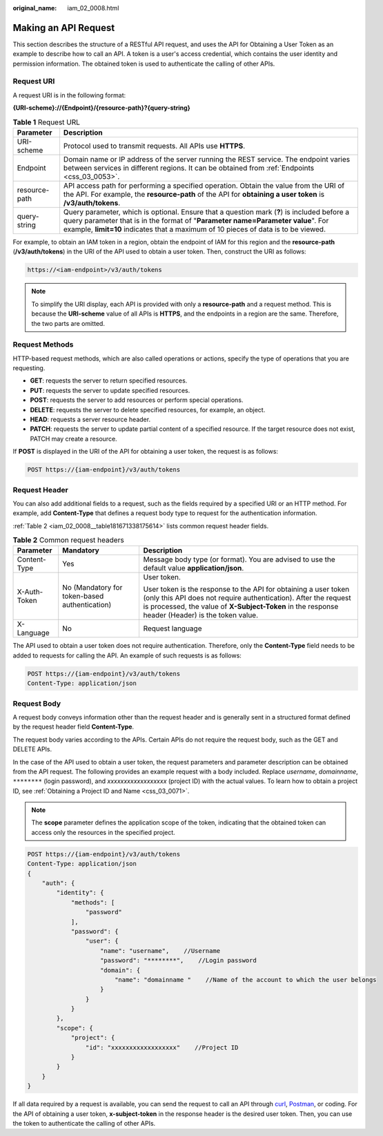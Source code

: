 :original_name: iam_02_0008.html

.. _iam_02_0008:

Making an API Request
=====================

This section describes the structure of a RESTful API request, and uses the API for Obtaining a User Token as an example to describe how to call an API. A token is a user's access credential, which contains the user identity and permission information. The obtained token is used to authenticate the calling of other APIs.

Request URI
-----------

A request URI is in the following format:

**{URI-scheme}://{Endpoint}/{resource-path}?{query-string}**

.. table:: **Table 1** Request URL

   +---------------+----------------------------------------------------------------------------------------------------------------------------------------------------------------------------------------------------------------------------------------------------------------------+
   | Parameter     | Description                                                                                                                                                                                                                                                          |
   +===============+======================================================================================================================================================================================================================================================================+
   | URI-scheme    | Protocol used to transmit requests. All APIs use **HTTPS**.                                                                                                                                                                                                          |
   +---------------+----------------------------------------------------------------------------------------------------------------------------------------------------------------------------------------------------------------------------------------------------------------------+
   | Endpoint      | Domain name or IP address of the server running the REST service. The endpoint varies between services in different regions. It can be obtained from :ref:`Endpoints <css_03_0053>`.                                                                                 |
   +---------------+----------------------------------------------------------------------------------------------------------------------------------------------------------------------------------------------------------------------------------------------------------------------+
   | resource-path | API access path for performing a specified operation. Obtain the value from the URI of the API. For example, the **resource-path** of the API for **obtaining a user token** is **/v3/auth/tokens**.                                                                 |
   +---------------+----------------------------------------------------------------------------------------------------------------------------------------------------------------------------------------------------------------------------------------------------------------------+
   | query-string  | Query parameter, which is optional. Ensure that a question mark (**?**) is included before a query parameter that is in the format of "**Parameter name=Parameter value**". For example, **limit=10** indicates that a maximum of 10 pieces of data is to be viewed. |
   +---------------+----------------------------------------------------------------------------------------------------------------------------------------------------------------------------------------------------------------------------------------------------------------------+

.. code-block::

For example, to obtain an IAM token in a region, obtain the endpoint of IAM for this region and the **resource-path** (**/v3/auth/tokens**) in the URI of the API used to obtain a user token. Then, construct the URI as follows:

.. code-block::

   https://<iam-endpoint>/v3/auth/tokens

.. note::

   To simplify the URI display, each API is provided with only a **resource-path** and a request method. This is because the **URI-scheme** value of all APIs is **HTTPS**, and the endpoints in a region are the same. Therefore, the two parts are omitted.

Request Methods
---------------

HTTP-based request methods, which are also called operations or actions, specify the type of operations that you are requesting.

-  **GET**: requests the server to return specified resources.
-  **PUT**: requests the server to update specified resources.
-  **POST**: requests the server to add resources or perform special operations.
-  **DELETE**: requests the server to delete specified resources, for example, an object.
-  **HEAD**: requests a server resource header.
-  **PATCH**: requests the server to update partial content of a specified resource. If the target resource does not exist, PATCH may create a resource.

If **POST** is displayed in the URI of the API for obtaining a user token, the request is as follows:

.. code-block:: text

   POST https://{iam-endpoint}/v3/auth/tokens

Request Header
--------------

You can also add additional fields to a request, such as the fields required by a specified URI or an HTTP method. For example, add **Content-Type** that defines a request body type to request for the authentication information.

:ref:`Table 2 <iam_02_0008__table181671338175614>` lists common request header fields.

.. _iam_02_0008__table181671338175614:

.. table:: **Table 2** Common request headers

   +-----------------------+-----------------------------------------------+----------------------------------------------------------------------------------------------------------------------------------------------------------------------------------------------------------------------------------------+
   | Parameter             | Mandatory                                     | Description                                                                                                                                                                                                                            |
   +=======================+===============================================+========================================================================================================================================================================================================================================+
   | Content-Type          | Yes                                           | Message body type (or format). You are advised to use the default value **application/json**.                                                                                                                                          |
   +-----------------------+-----------------------------------------------+----------------------------------------------------------------------------------------------------------------------------------------------------------------------------------------------------------------------------------------+
   | X-Auth-Token          | No (Mandatory for token-based authentication) | User token.                                                                                                                                                                                                                            |
   |                       |                                               |                                                                                                                                                                                                                                        |
   |                       |                                               | User token is the response to the API for obtaining a user token (only this API does not require authentication). After the request is processed, the value of **X-Subject-Token** in the response header (Header) is the token value. |
   +-----------------------+-----------------------------------------------+----------------------------------------------------------------------------------------------------------------------------------------------------------------------------------------------------------------------------------------+
   | X-Language            | No                                            | Request language                                                                                                                                                                                                                       |
   +-----------------------+-----------------------------------------------+----------------------------------------------------------------------------------------------------------------------------------------------------------------------------------------------------------------------------------------+

The API used to obtain a user token does not require authentication. Therefore, only the **Content-Type** field needs to be added to requests for calling the API. An example of such requests is as follows:

.. code-block:: text

   POST https://{iam-endpoint}/v3/auth/tokens
   Content-Type: application/json

Request Body
------------

A request body conveys information other than the request header and is generally sent in a structured format defined by the request header field **Content-Type**.

The request body varies according to the APIs. Certain APIs do not require the request body, such as the GET and DELETE APIs.

In the case of the API used to obtain a user token, the request parameters and parameter description can be obtained from the API request. The following provides an example request with a body included. Replace *username*, *domainname*, ``********`` (login password), and *xxxxxxxxxxxxxxxxxx* (project ID) with the actual values. To learn how to obtain a project ID, see :ref:`Obtaining a Project ID and Name <css_03_0071>`.

.. note::

   The **scope** parameter defines the application scope of the token, indicating that the obtained token can access only the resources in the specified project.

.. code-block:: text

   POST https://{iam-endpoint}/v3/auth/tokens
   Content-Type: application/json
   {
       "auth": {
           "identity": {
               "methods": [
                   "password"
               ],
               "password": {
                   "user": {
                       "name": "username",    //Username
                       "password": "********",    //Login password
                       "domain": {
                           "name": "domainname "    //Name of the account to which the user belongs
                       }
                   }
               }
           },
           "scope": {
               "project": {
                   "id": "xxxxxxxxxxxxxxxxxx"    //Project ID
               }
           }
       }
   }

If all data required by a request is available, you can send the request to call an API through `curl <https://curl.haxx.se/>`__, `Postman <https://www.getpostman.com/>`__, or coding. For the API of obtaining a user token, **x-subject-token** in the response header is the desired user token. Then, you can use the token to authenticate the calling of other APIs.
